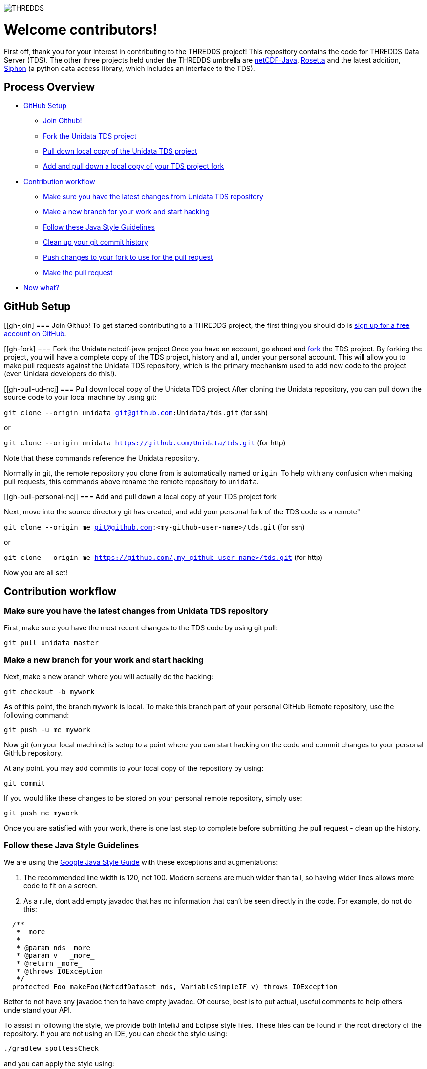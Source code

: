 image::http://www.unidata.ucar.edu/images/logos/thredds_tds-150x150.png[THREDDS]

= Welcome contributors!

First off, thank you for your interest in contributing to the THREDDS project!
This repository contains the code for THREDDS Data Server (TDS).
The other three projects held under the THREDDS umbrella are link:https://github.com/unidata/tds[netCDF-Java], link:https://github.com/unidata/rosetta[Rosetta] and the latest addition, link:https://github.com/unidata/siphon[Siphon] (a python data access library, which includes an interface to the TDS).

== Process Overview

* link:#gh-setup[GitHub Setup]
** link:#gh-join[Join Github!]
** link:#gh-fork[Fork the Unidata TDS project]
** link:#gh-pull-ud-ncj[Pull down local copy of the Unidata TDS project]
** link:#gh-pull-personal-ncj[Add and pull down a local copy of your TDS project fork]
* link:#gh-contrib-workflow[Contribution workflow]
** link:#gh-sync-ud[Make sure you have the latest changes from Unidata TDS repository]
** link:#gh-branch[Make a new branch for your work and start hacking]
** link:#gh-style-guidelines[Follow these Java Style Guidelines]
** link:#gh-history-cleanup[Clean up your git commit history]
** link:#gh-final-commit-for-pr[Push changes to your fork to use for the pull request]
** link:#gh-pr[Make the pull request]
* link:#gh-now-what[Now what?]

[[gh-setup]]
== GitHub Setup

[[gh-join]
=== Join Github!
To get started contributing to a THREDDS project, the first thing you should do is link:https://github.com/join[sign up for a free account on GitHub].

[[gh-fork]
=== Fork the Unidata netcdf-java project
Once you have an account, go ahead and link:https://github.com/unidata/tds#fork-destination-box[fork] the TDS project.
By forking the project, you will have a complete copy of the TDS project, history and all, under your personal account.
This will allow you to make pull requests against the Unidata TDS repository, which is the primary mechanism used to add new code to the project (even Unidata developers do this!).

[[gh-pull-ud-ncj]
=== Pull down local copy of the Unidata TDS project
After cloning the Unidata repository, you can pull down the source code to your local machine by using git:

`git clone --origin unidata git@github.com:Unidata/tds.git` (for ssh)

or

`git clone --origin unidata https://github.com/Unidata/tds.git` (for http)

Note that these commands reference the Unidata repository.

Normally in git, the remote repository you clone from is automatically named `origin`.
To help with any confusion when making pull requests, this commands above rename the remote repository to `unidata`.


[[gh-pull-personal-ncj]
=== Add and pull down a local copy of your TDS project fork

Next, move into the source directory git has created, and add your personal fork of the TDS code as a remote"

`git clone --origin me git@github.com:<my-github-user-name>/tds.git` (for ssh)

or

`git clone --origin me https://github.com/,my-github-user-name>/tds.git` (for http)

Now you are all set!

[[gh-contrib-workflow]]
== Contribution workflow

[[gh-sync-ud]]
=== Make sure you have the latest changes from Unidata TDS repository
First, make sure you have the most recent changes to the TDS code by using git pull:

`git pull unidata master`

[[gh-branch]]
=== Make a new branch for your work and start hacking
Next, make a new branch where you will actually do the hacking:

`git checkout -b mywork`

As of this point, the branch `mywork` is local.
To make this branch part of your personal GitHub Remote repository, use the following command:

`git push -u me mywork`

Now git (on your local machine) is setup to a point where you can start hacking on the code and commit changes to your personal GitHub repository.

At any point, you may add commits to your local copy of the repository by using:

`git commit`

If you would like these changes to be stored on your personal remote repository, simply use:

`git push me mywork`

Once you are satisfied with your work, there is one last step to complete before submitting the pull request - clean up the history.

[[gh-style-guidelines]]
=== Follow these Java Style Guidelines

We are using the
link:https://google.github.io/styleguide/javaguide.html[Google Java Style Guide] with these exceptions and augmentations:

1. The recommended line width is 120, not 100. Modern screens are much wider than tall, so having
wider lines allows more code to fit on a screen.

2. As a rule, dont add empty javadoc that has no information that can't be seen directly in the
code. For example, do not do this:

```java
  /**
   * _more_
   *
   * @param nds _more_
   * @param v   _more_
   * @return _more_
   * @throws IOException
   */
  protected Foo makeFoo(NetcdfDataset nds, VariableSimpleIF v) throws IOException
```

Better to not have any javadoc then to have empty javadoc. Of course, best is to
put actual, useful comments to help others understand your API.

To assist in following the style, we provide both IntelliJ and Eclipse style files.
These files can be found in the root directory of the repository. If you are not using
an IDE, you can check the style using:

```bash
./gradlew spotlessCheck
```

and you can apply the style using:

```bash
./gradlew spotlessApply
```

It can be easy to forget to run this command before pushing your changes to github. For that,
we have created git pre-commit hook scripts for you to use. The pre-commit hook will run
the spotlessApply task before the commit is made, ensuring that you have the proper code
format. To install the pre-commit hook in a *nix environment (linux, *BSD, MacOS, Cygwin, etc.),
copy the file `hooks/pre-commit-nix` to `.git/hooks/pre-commit` and make it executable.
On windows, copy the file `hooks/pre-commit-windows` to `.git/hooks/pre-commit`.

[[gh-history-cleanup]]
=== Clean up your git commit history

Commit history can often be full of temporary commit messages, and/or commits with code changes that ultimately didn't make the final cut.

To clean up your history, use the `git rebase -i` command, which will open an editor:

```bash
sarms@flip: [mywork]$ git rebase -i
pick 083508e first commit of my really cool feature or bug fix!
pick 9bcba01 Oops missed this one thing. This commit fixes that.

# Rebase 083508e..9bcba01 onto 083508e (2 command(s))
#
# Commands:
# p, pick = use commit
# r, reword = use commit, but edit the commit message
# e, edit = use commit, but stop for amending
# s, squash = use commit, but meld into previous commit
# f, fixup = like "squash", but discard this commit's log message
# x, exec = run command (the rest of the line) using shell
# d, drop = remove commit
#
# These lines can be re-ordered; they are executed from top to bottom.
#
# If you remove a line here THAT COMMIT WILL BE LOST.
#
# However, if you remove everything, the rebase will be aborted.
#
# Note that empty commits are commented out
```

Based on my commit messages, you can see that commit `9bcba01` fixed a mistake from my first commit.

It would be nice to `squash` those changes into the first commit, so that the official history does not show my mistake..uhhh...this extra commit.

To do so, edit the text to change the second commits `pick` to `squash`:

```bash
pick 083508e first commit of my really cool feature or bug fix!
squash 9bcba01 Oops missed this one thing. This commit fixes that.

# Rebase 083508e..9bcba01 onto 083508e (2 command(s))
#
# Commands:
# p, pick = use commit
# r, reword = use commit, but edit the commit message
# e, edit = use commit, but stop for amending
# s, squash = use commit, but meld into previous commit
# f, fixup = like "squash", but discard this commit's log message
# x, exec = run command (the rest of the line) using shell
# d, drop = remove commit
#
# These lines can be re-ordered; they are executed from top to bottom.
#
# If you remove a line here THAT COMMIT WILL BE LOST.
#
# However, if you remove everything, the rebase will be aborted.
#
# Note that empty commits are commented out
```

Once you have marked the commits to be squashed and exited the edit, you will prompted to change the commit message for the new, squashed, mega commit:

```bash
# This is a combination of 2 commits.
# The first commit's message is:

first commit of my really cool feature or bug fix!

# This is the 2nd commit message:

Oops missed this one thing. This commit fixes that.

#Please enter the commit message for your changes. Lines starting
# with '#' will be ignored, and an empty message aborts the commit.
#
# Date:      Thu Oct 15 09:59:23 2015 -0600
#
# interactive rebase in progress; onto 083508e
# Last commands done (2 commands done):
#    pick 09134d5 first commit of my really cool feature or bug fix!
#    squash 9bcba01 Oops missed this one thing. This commit fixes that.
# No commands remaining.
# You are currently editing a commit while rebasing branch 'mywork' on '0835    08e'.
#
# Changes to be committed:
...
```

Edit the two commit messages into a single message that describes the overall change:

```

Once you have and exit, you will have a change to change the commit message for the new, squashed, mega commit:

```bash

Really cool feature or bug fix. Addresses the github issue Unidata/tds#1

#Please enter the commit message for your changes. Lines starting
# with '#' will be ignored, and an empty message aborts the commit.
#
# Date:      Thu Oct 15 09:59:23 2015 -0600
#
# interactive rebase in progress; onto 083508e
# Last commands done (2 commands done):
#    pick 09134d5 first commit of my really cool feature or bug fix!
#    squash 9bcba01 Oops missed this one thing. This commit fixes that.
# No commands remaining.
# You are currently editing a commit while rebasing branch 'mywork' on '0835    08e'.
#
# Changes to be committed:
...
```

Now, when you look at your git commit logs, you will see:

```bash
commit 805b4723c4a2cbbed240354332cd7af57559a1b9
Author: Sean Arms <sarms@ucar.edu>
Date:   Thu Oct 15 09:59:23 2015 -0600

    Really cool feature or bug fix. Addresses the github issue Unidata/tds#1

```

Note that the commit contains the text `Unidata/tds#1`.
This is a cool github trick that will allow you to reference GitHub issues within your commit messages.
When viewed on github.com, this will be turned into a hyperlink to the issue.
While not every contribution will address an issue, please use this feature if your contribution does!

[[gh-final-commit-for-pr]]
=== Push changes to your fork to use for the pull request
Now that you have cleaned up the history, you will need to make a final push to your personal GitHub repository.
However, the rebase has changed the history of your local branch, which means you will need to use the `--force` flag in your push:

`git push --force me mywork`

[[gh-pr]]
=== Make the pull request
Finally, go to your personal remote repository on github.com and switch to your `mywork` branch.
Once you are on your work branch, you will see a button that says "Pull request", which will allow you to make a pull request.

The github pull request page will allow you to select which repository and branch you would like to submit the pull request to (the `base fork`, which should be `Unidata/tds`, and `base`, which should be `master`), as well as the `head fork` and `compare` (which should be `<github-user-name/tds>` and `mywork`, respectively).
Once this is setup, you can make the pull request.

[[gh-now-what]]
== Now what?

The Unidata TDS project is setup such that automated testing for all pull requests is done via TravisCI.
The status of the tests can be seen on the pull request page.
For example, see link:https://github.com/Unidata/tds/pull/31[Unidata/tds#31] by selecting the `View Details` button.
This pull request was tested on link:https://travis-ci.com/Unidata/tds/builds/123781062[TravisCI] and passed on all versions of Java supported by the current master branch.
We have setup the TDS repository such that changes that do not pass these tests cannot be merged.

One of the Unidata TDS team members will work with you to make sure your work is ready for merging once the tests have passed on TravisCI.
Note that as changes to your pull request may be required, you can simply push those changes to your personal GitHub repository and the pull request will automatically be updated and new TravisCI tests will be initiated.

If your pull request addresses a bug, we kindly ask that you include a test in your pull request.
If you do not know how to write tests in Java, we will be more than happy to work with you!